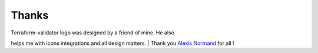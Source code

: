 Thanks
======

| Terraform-validator logo was designed by a friend of mine. He also
helps me with icons integrations and all design matters.
| Thank you `Alexis Normand <https://github.com/alexis-n>`__ for all !
